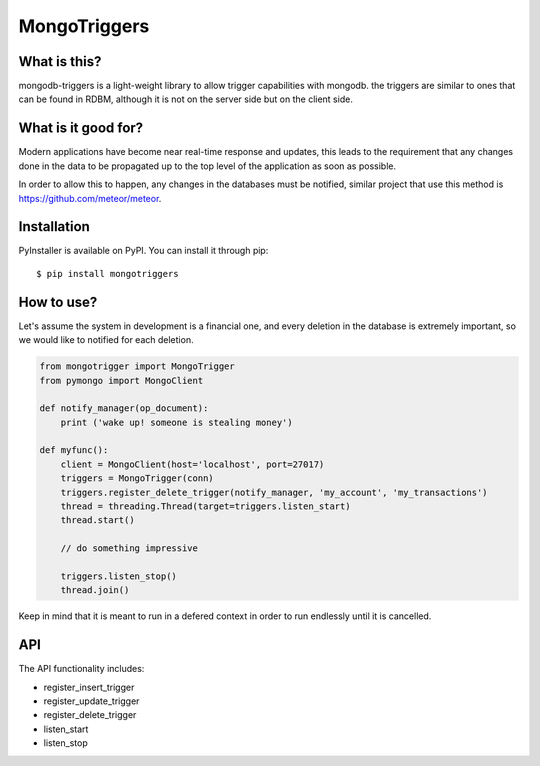 MongoTriggers
=============

.. image:: https://api.travis-ci.org/drorasaf/mongodb-triggers.svg?branch=master
        :target: https://travis-ci.org/drorasaf/mongodb-triggers

.. image:: https://coveralls.io/repos/drorasaf/mongodb-triggers/badge.svg?branch=master
        :target: https://coveralls.io/r/drorasaf/mongodb-triggers

.. image:: https://img.shields.io/pypi/v/mongodb-triggers.svg
        :target: https://pypi.python.org/pypi/mongodb-triggers

.. image:: https://img.shields.io/pypi/dm/mongodb-triggers.svg
        :target: https://pypi.python.org/pypi/mongodb-triggers

What is this?
-------------
mongodb-triggers is a light-weight library to allow trigger capabilities with mongodb.
the triggers are similar to ones that can be found in RDBM, although it is not on the server side but on the client side.

What is it good for?
--------------------
Modern applications have become near real-time response and updates, this leads to the requirement that any changes done in the data to be propagated up to the top level of the application as soon as possible.

In order to allow this to happen, any changes in the databases must be notified, similar project that use this method is https://github.com/meteor/meteor.

Installation
------------

PyInstaller is available on PyPI. You can install it through pip::

    $ pip install mongotriggers

How to use?
-----------
Let's assume the system in development is a financial one, and every deletion in the database is extremely important, so we would like to notified for each deletion.


.. code-block:: python

 from mongotrigger import MongoTrigger
 from pymongo import MongoClient

 def notify_manager(op_document):
     print ('wake up! someone is stealing money')

 def myfunc():
     client = MongoClient(host='localhost', port=27017)
     triggers = MongoTrigger(conn)
     triggers.register_delete_trigger(notify_manager, 'my_account', 'my_transactions')
     thread = threading.Thread(target=triggers.listen_start)
     thread.start()
    
     // do something impressive
    
     triggers.listen_stop()
     thread.join()

Keep in mind that it is meant to run in a defered context in order to run endlessly until it is cancelled.

API
---
The API functionality includes:

- register_insert_trigger  
- register_update_trigger  
- register_delete_trigger  
- listen_start  
- listen_stop  
